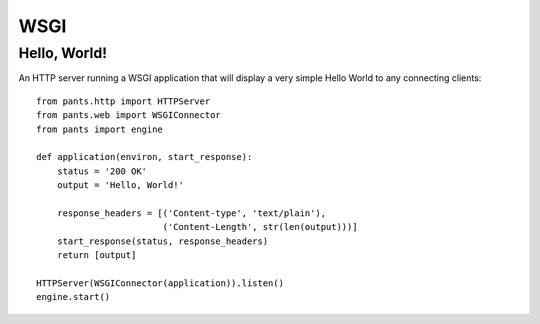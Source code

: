 WSGI
****


Hello, World!
=============

An HTTP server running a WSGI application that will display a very simple
Hello World to any connecting clients::

    from pants.http import HTTPServer
    from pants.web import WSGIConnector
    from pants import engine

    def application(environ, start_response):
        status = '200 OK'
        output = 'Hello, World!'

        response_headers = [('Content-type', 'text/plain'),
                            ('Content-Length', str(len(output)))]
        start_response(status, response_headers)
        return [output]

    HTTPServer(WSGIConnector(application)).listen()
    engine.start()

